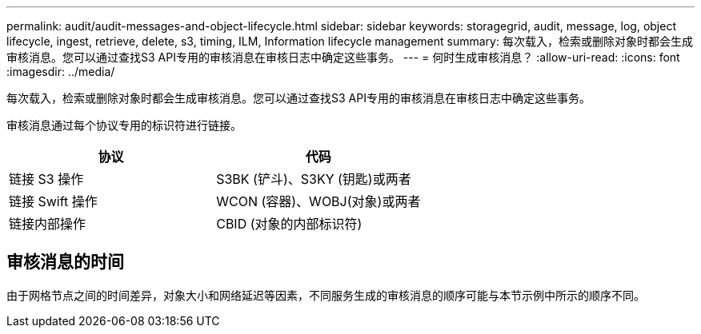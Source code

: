 ---
permalink: audit/audit-messages-and-object-lifecycle.html 
sidebar: sidebar 
keywords: storagegrid, audit, message, log, object lifecycle, ingest, retrieve, delete, s3, timing, ILM, Information lifecycle management 
summary: 每次载入，检索或删除对象时都会生成审核消息。您可以通过查找S3 API专用的审核消息在审核日志中确定这些事务。 
---
= 何时生成审核消息？
:allow-uri-read: 
:icons: font
:imagesdir: ../media/


[role="lead"]
每次载入，检索或删除对象时都会生成审核消息。您可以通过查找S3 API专用的审核消息在审核日志中确定这些事务。

审核消息通过每个协议专用的标识符进行链接。

[cols="1a,1a"]
|===
| 协议 | 代码 


 a| 
链接 S3 操作
 a| 
S3BK (铲斗)、S3KY (钥匙)或两者



 a| 
链接 Swift 操作
 a| 
WCON (容器)、WOBJ(对象)或两者



 a| 
链接内部操作
 a| 
CBID (对象的内部标识符)

|===


== 审核消息的时间

由于网格节点之间的时间差异，对象大小和网络延迟等因素，不同服务生成的审核消息的顺序可能与本节示例中所示的顺序不同。
